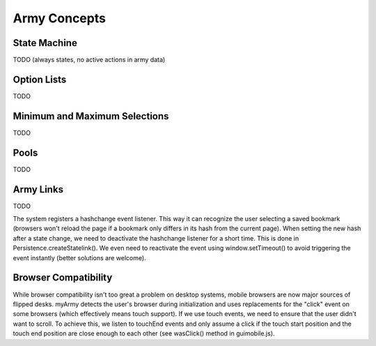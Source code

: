 Army Concepts
=============

State Machine
-------------

TODO (always states, no active actions in army data)

Option Lists
------------

TODO

Minimum and Maximum Selections
------------------------------

TODO

Pools
-----

TODO

Army Links
----------

TODO

The system registers a hashchange event listener. This way it can recognize the user
selecting a saved bookmark (browsers won't reload the page if a bookmark only differs
in its hash from the current page).
When setting the new hash after a state change, we need to deactivate the hashchange listener for a short time.
This is done in Persistence.createStatelink(). We even need to reactivate the event using
window.setTimeout() to avoid triggering the event instantly (better solutions are welcome).

Browser Compatibility
---------------------

While browser compatibility isn't too great a problem on desktop systems, mobile browsers
are now major sources of flipped desks.
myArmy detects the user's browser during initialization and uses replacements for the
"click" event on some browsers (which effectively means touch support). If we use touch
events, we need to ensure that the user didn't want to scroll. To achieve this,
we listen to touchEnd events and only assume a click if the touch start position and 
the touch end position are close enough to each other (see wasClick() method in guimobile.js).